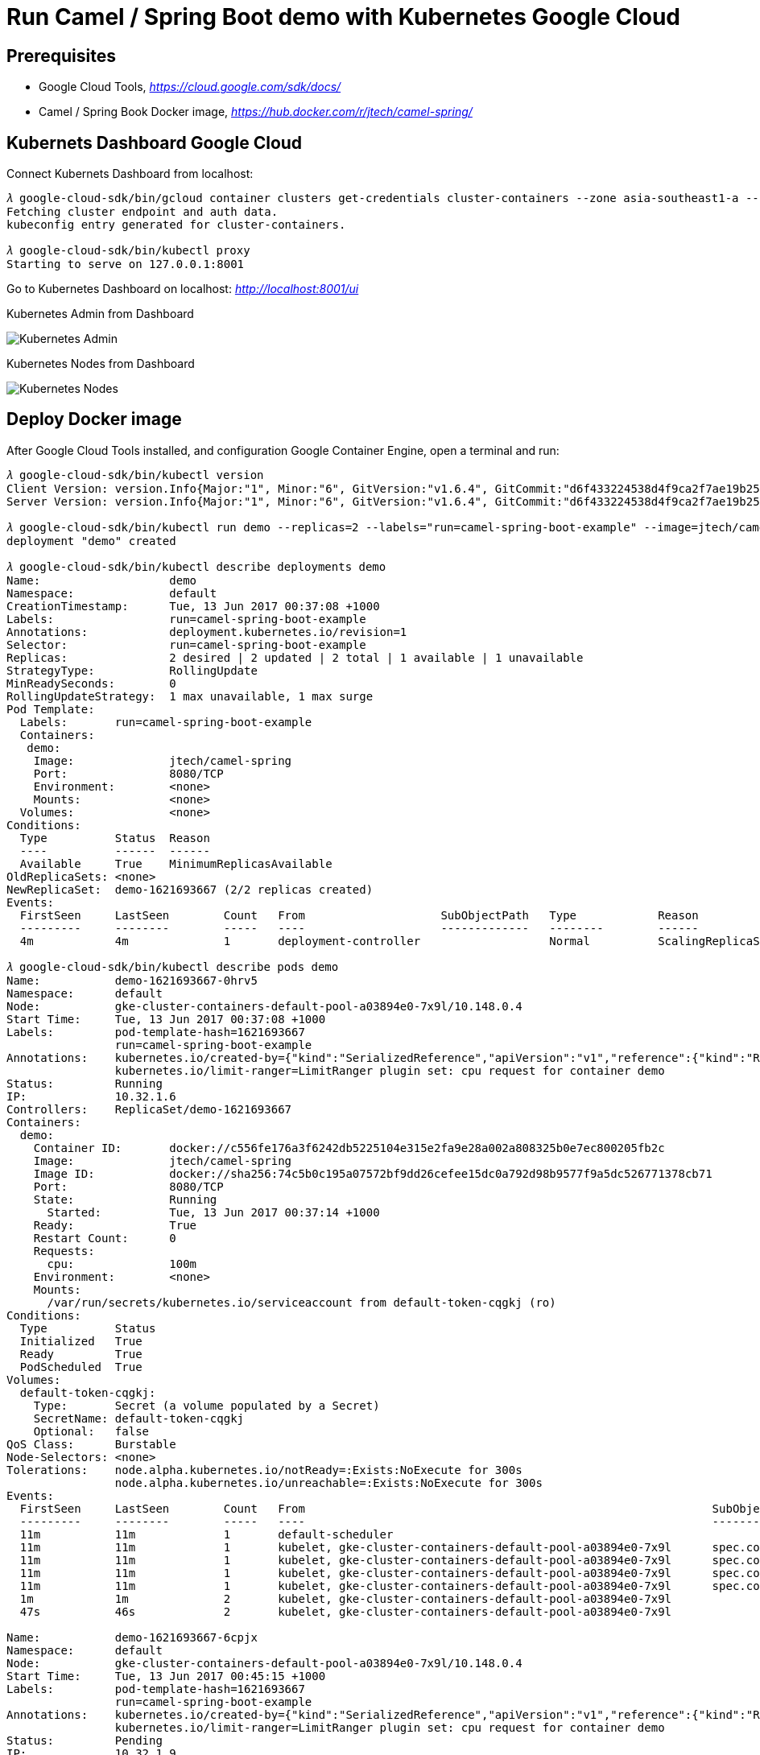 Run Camel / Spring Boot demo with Kubernetes Google Cloud
=========================================================

Prerequisites
-------------
- Google Cloud Tools, _https://cloud.google.com/sdk/docs/_
- Camel / Spring Book Docker image, _https://hub.docker.com/r/jtech/camel-spring/_

Kubernets Dashboard Google Cloud
--------------------------------
Connect Kubernets Dashboard from localhost:

[source.console]
----
𝜆 google-cloud-sdk/bin/gcloud container clusters get-credentials cluster-containers --zone asia-southeast1-a --project j-tech
Fetching cluster endpoint and auth data.
kubeconfig entry generated for cluster-containers.

𝜆 google-cloud-sdk/bin/kubectl proxy
Starting to serve on 127.0.0.1:8001
----

Go to Kubernetes Dashboard on localhost: _http://localhost:8001/ui_

Kubernetes Admin from Dashboard

image::Kubernetes{sp}Google{sp}Cloud{sp}Admin.png[Kubernetes Admin]

Kubernetes Nodes from Dashboard

image::Kubernetes{sp}Google{sp}Cloud{sp}Nodes.png[Kubernetes Nodes]

Deploy Docker image
-------------------
After Google Cloud Tools installed, and configuration Google Container Engine, open a terminal and run:

[source.console]
----
𝜆 google-cloud-sdk/bin/kubectl version
Client Version: version.Info{Major:"1", Minor:"6", GitVersion:"v1.6.4", GitCommit:"d6f433224538d4f9ca2f7ae19b252e6fcb66a3ae", GitTreeState:"clean", BuildDate:"2017-05-19T18:44:27Z", GoVersion:"go1.7.5", Compiler:"gc", Platform:"darwin/amd64"}
Server Version: version.Info{Major:"1", Minor:"6", GitVersion:"v1.6.4", GitCommit:"d6f433224538d4f9ca2f7ae19b252e6fcb66a3ae", GitTreeState:"clean", BuildDate:"2017-05-19T18:33:17Z", GoVersion:"go1.7.5", Compiler:"gc", Platform:"linux/amd64"}

𝜆 google-cloud-sdk/bin/kubectl run demo --replicas=2 --labels="run=camel-spring-boot-example" --image=jtech/camel-spring  --port=8080
deployment "demo" created

𝜆 google-cloud-sdk/bin/kubectl describe deployments demo
Name:			demo
Namespace:		default
CreationTimestamp:	Tue, 13 Jun 2017 00:37:08 +1000
Labels:			run=camel-spring-boot-example
Annotations:		deployment.kubernetes.io/revision=1
Selector:		run=camel-spring-boot-example
Replicas:		2 desired | 2 updated | 2 total | 1 available | 1 unavailable
StrategyType:		RollingUpdate
MinReadySeconds:	0
RollingUpdateStrategy:	1 max unavailable, 1 max surge
Pod Template:
  Labels:	run=camel-spring-boot-example
  Containers:
   demo:
    Image:		jtech/camel-spring
    Port:		8080/TCP
    Environment:	<none>
    Mounts:		<none>
  Volumes:		<none>
Conditions:
  Type		Status	Reason
  ----		------	------
  Available 	True	MinimumReplicasAvailable
OldReplicaSets:	<none>
NewReplicaSet:	demo-1621693667 (2/2 replicas created)
Events:
  FirstSeen	LastSeen	Count	From			SubObjectPath	Type		Reason			Message
  ---------	--------	-----	----			-------------	--------	------			-------
  4m		4m		1	deployment-controller			Normal		ScalingReplicaSet	Scaled up replica set demo-1621693667 to 2

𝜆 google-cloud-sdk/bin/kubectl describe pods demo
Name:		demo-1621693667-0hrv5
Namespace:	default
Node:		gke-cluster-containers-default-pool-a03894e0-7x9l/10.148.0.4
Start Time:	Tue, 13 Jun 2017 00:37:08 +1000
Labels:		pod-template-hash=1621693667
		run=camel-spring-boot-example
Annotations:	kubernetes.io/created-by={"kind":"SerializedReference","apiVersion":"v1","reference":{"kind":"ReplicaSet","namespace":"default","name":"demo-1621693667","uid":"9cac7f1d-4f7c-11e7-9ef9-42010a940079","a...
		kubernetes.io/limit-ranger=LimitRanger plugin set: cpu request for container demo
Status:		Running
IP:		10.32.1.6
Controllers:	ReplicaSet/demo-1621693667
Containers:
  demo:
    Container ID:	docker://c556fe176a3f6242db5225104e315e2fa9e28a002a808325b0e7ec800205fb2c
    Image:		jtech/camel-spring
    Image ID:		docker://sha256:74c5b0c195a07572bf9dd26cefee15dc0a792d98b9577f9a5dc526771378cb71
    Port:		8080/TCP
    State:		Running
      Started:		Tue, 13 Jun 2017 00:37:14 +1000
    Ready:		True
    Restart Count:	0
    Requests:
      cpu:		100m
    Environment:	<none>
    Mounts:
      /var/run/secrets/kubernetes.io/serviceaccount from default-token-cqgkj (ro)
Conditions:
  Type		Status
  Initialized 	True
  Ready 	True
  PodScheduled 	True
Volumes:
  default-token-cqgkj:
    Type:	Secret (a volume populated by a Secret)
    SecretName:	default-token-cqgkj
    Optional:	false
QoS Class:	Burstable
Node-Selectors:	<none>
Tolerations:	node.alpha.kubernetes.io/notReady=:Exists:NoExecute for 300s
		node.alpha.kubernetes.io/unreachable=:Exists:NoExecute for 300s
Events:
  FirstSeen	LastSeen	Count	From								SubObjectPath		Type		Reason		Message
  ---------	--------	-----	----								-------------		--------	------		-------
  11m		11m		1	default-scheduler									Normal		Scheduled	Successfully assigned demo-1621693667-0hrv5 to gke-cluster-containers-default-pool-a03894e0-7x9l
  11m		11m		1	kubelet, gke-cluster-containers-default-pool-a03894e0-7x9l	spec.containers{demo}	Normal		Pulling		pulling image "jtech/camel-spring"
  11m		11m		1	kubelet, gke-cluster-containers-default-pool-a03894e0-7x9l	spec.containers{demo}	Normal		Pulled		Successfully pulled image "jtech/camel-spring"
  11m		11m		1	kubelet, gke-cluster-containers-default-pool-a03894e0-7x9l	spec.containers{demo}	Normal		Created		Created container with id c556fe176a3f6242db5225104e315e2fa9e28a002a808325b0e7ec800205fb2c
  11m		11m		1	kubelet, gke-cluster-containers-default-pool-a03894e0-7x9l	spec.containers{demo}	Normal		Started		Started container with id c556fe176a3f6242db5225104e315e2fa9e28a002a808325b0e7ec800205fb2c
  1m		1m		2	kubelet, gke-cluster-containers-default-pool-a03894e0-7x9l				Warning		FailedSync	Error syncing pod, skipping: network is not ready: [runtime network not ready: NetworkReady=false reason:NetworkPluginNotReady message:docker: network plugin is not ready: Kubenet does not have netConfig. This is most likely due to lack of PodCIDR]
  47s		46s		2	kubelet, gke-cluster-containers-default-pool-a03894e0-7x9l				Warning		FailedSync	Error syncing pod, skipping: network is not ready: [runtime network not ready: NetworkReady=false reason:NetworkPluginNotReady message:docker: network plugin is not ready: Kubenet does not have netConfig. This is most likely due to lack of PodCIDR]

Name:		demo-1621693667-6cpjx
Namespace:	default
Node:		gke-cluster-containers-default-pool-a03894e0-7x9l/10.148.0.4
Start Time:	Tue, 13 Jun 2017 00:45:15 +1000
Labels:		pod-template-hash=1621693667
		run=camel-spring-boot-example
Annotations:	kubernetes.io/created-by={"kind":"SerializedReference","apiVersion":"v1","reference":{"kind":"ReplicaSet","namespace":"default","name":"demo-1621693667","uid":"9cac7f1d-4f7c-11e7-9ef9-42010a940079","a...
		kubernetes.io/limit-ranger=LimitRanger plugin set: cpu request for container demo
Status:		Pending
IP:		10.32.1.9
Controllers:	ReplicaSet/demo-1621693667
Containers:
  demo:
    Container ID:
    Image:		jtech/camel-spring
    Image ID:
    Port:		8080/TCP
    State:		Waiting
      Reason:		ContainerCreating
    Ready:		False
    Restart Count:	0
    Requests:
      cpu:		100m
    Environment:	<none>
    Mounts:
      /var/run/secrets/kubernetes.io/serviceaccount from default-token-cqgkj (ro)
Conditions:
  Type		Status
  Initialized 	True
  Ready 	False
  PodScheduled 	True
Volumes:
  default-token-cqgkj:
    Type:	Secret (a volume populated by a Secret)
    SecretName:	default-token-cqgkj
    Optional:	false
QoS Class:	Burstable
Node-Selectors:	<none>
Tolerations:	node.alpha.kubernetes.io/notReady=:Exists:NoExecute for 300s
		node.alpha.kubernetes.io/unreachable=:Exists:NoExecute for 300s
Events:
  FirstSeen	LastSeen	Count	From								SubObjectPath		Type		Reason		Message
  ---------	--------	-----	----								-------------		--------	------		-------
  3m		3m		1	default-scheduler									Normal		Scheduled	Successfully assigned demo-1621693667-6cpjx to gke-cluster-containers-default-pool-a03894e0-7x9l
  3m		3m		1	kubelet, gke-cluster-containers-default-pool-a03894e0-7x9l	spec.containers{demo}	Normal		Pulling		pulling image "jtech/camel-spring"
  1m		1m		2	kubelet, gke-cluster-containers-default-pool-a03894e0-7x9l				Warning		FailedSync	Error syncing pod, skipping: network is not ready: [runtime network not ready: NetworkReady=false reason:NetworkPluginNotReady message:docker: network plugin is not ready: Kubenet does not have netConfig. This is most likely due to lack of PodCIDR]
  48s		47s		2	kubelet, gke-cluster-containers-default-pool-a03894e0-7x9l				Warning		FailedSync	Error syncing pod, skipping: network is not ready: [runtime network not ready: NetworkReady=false reason:NetworkPluginNotReady message:docker: network plugin is not ready: Kubenet does not have netConfig. This is most likely due to lack of PodCIDR]

Name:				demo-1621693667-p2f4k
Namespace:			default
Node:				gke-cluster-containers-default-pool-a03894e0-9thq/10.148.0.2
Start Time:			Tue, 13 Jun 2017 00:37:08 +1000
Labels:				pod-template-hash=1621693667
				run=camel-spring-boot-example
Annotations:			kubernetes.io/created-by={"kind":"SerializedReference","apiVersion":"v1","reference":{"kind":"ReplicaSet","namespace":"default","name":"demo-1621693667","uid":"9cac7f1d-4f7c-11e7-9ef9-42010a940079","a...
				kubernetes.io/limit-ranger=LimitRanger plugin set: cpu request for container demo
Status:				Terminating (expires Tue, 13 Jun 2017 00:45:45 +1000)
Termination Grace Period:	30s
Reason:				NodeLost
Message:			Node gke-cluster-containers-default-pool-a03894e0-9thq which was running pod demo-1621693667-p2f4k is unresponsive
IP:				10.32.2.11
Controllers:			ReplicaSet/demo-1621693667
Containers:
  demo:
    Container ID:	docker://482bba743a2ed34e6dac89c3febeff0a005716c438dfd06e05eb9c75ba552a63
    Image:		jtech/camel-spring
    Image ID:		docker://sha256:74c5b0c195a07572bf9dd26cefee15dc0a792d98b9577f9a5dc526771378cb71
    Port:		8080/TCP
    State:		Running
      Started:		Tue, 13 Jun 2017 00:37:24 +1000
    Ready:		True
    Restart Count:	0
    Requests:
      cpu:		100m
    Environment:	<none>
    Mounts:
      /var/run/secrets/kubernetes.io/serviceaccount from default-token-cqgkj (ro)
Conditions:
  Type		Status
  Initialized 	True
  Ready 	False
  PodScheduled 	True
Volumes:
  default-token-cqgkj:
    Type:	Secret (a volume populated by a Secret)
    SecretName:	default-token-cqgkj
    Optional:	false
QoS Class:	Burstable
Node-Selectors:	<none>
Tolerations:	node.alpha.kubernetes.io/notReady=:Exists:NoExecute for 300s
		node.alpha.kubernetes.io/unreachable=:Exists:NoExecute for 300s
Events:
  FirstSeen	LastSeen	Count	From								SubObjectPath		Type		Reason			Message
  ---------	--------	-----	----								-------------		--------	------			-------
  11m		11m		1	default-scheduler									Normal		Scheduled		Successfully assigned demo-1621693667-p2f4k to gke-cluster-containers-default-pool-a03894e0-9thq
  11m		11m		1	kubelet, gke-cluster-containers-default-pool-a03894e0-9thq	spec.containers{demo}	Normal		Pulling			pulling image "jtech/camel-spring"
  11m		11m		1	kubelet, gke-cluster-containers-default-pool-a03894e0-9thq	spec.containers{demo}	Normal		Pulled			Successfully pulled image "jtech/camel-spring"
  11m		11m		1	kubelet, gke-cluster-containers-default-pool-a03894e0-9thq	spec.containers{demo}	Normal		Created			Created container with id 482bba743a2ed34e6dac89c3febeff0a005716c438dfd06e05eb9c75ba552a63
  11m		11m		1	kubelet, gke-cluster-containers-default-pool-a03894e0-9thq	spec.containers{demo}	Normal		Started			Started container with id 482bba743a2ed34e6dac89c3febeff0a005716c438dfd06e05eb9c75ba552a63
  3m		3m		1	controllermanager									Normal		NodeControllerEviction	Marking for deletion Pod demo-1621693667-p2f4k from Node gke-cluster-containers-default-pool-a03894e0-9thq
----

Kubernetes Workloads from Dashboard

image::Kubernetes{sp}Google{sp}Cloud{sp}Workloads.png[Kubernetes Workloads]

Create a Service object that exposes the deployment:

[source.console]
----
𝜆 google-cloud-sdk/bin/kubectl expose deployment demo --type=LoadBalancer --name=demo-service
service "demo-service" exposed
----

Kubernetes Services and discovery from Dashboard

image::Kubernetes{sp}Google{sp}Cloud{sp}Services{sp}and{sp}discovery.png[Kubernetes Services and discovery]

[source.console]
----
𝜆 google-cloud-sdk/bin/kubectl get services demo-service
NAME           CLUSTER-IP      EXTERNAL-IP     PORT(S)          AGE
demo-service   10.35.244.151   35.186.159.19   8080:32286/TCP   15m

𝜆 google-cloud-sdk/bin/kubectl describe services demo-service
Name:			demo-service
Namespace:		default
Labels:			run=camel-spring-boot-example
Annotations:		<none>
Selector:		run=camel-spring-boot-example
Type:			LoadBalancer
IP:			10.35.244.151
LoadBalancer Ingress:	35.186.159.19
Port:			<unset>	8080/TCP
NodePort:		<unset>	32286/TCP
Endpoints:		10.32.0.7:8080
Session Affinity:	None
Events:
  FirstSeen	LastSeen	Count	From			SubObjectPath	Type		Reason			Message
  ---------	--------	-----	----			-------------	--------	------			-------
  16m		16m		1	service-controller			Normal		CreatingLoadBalancer	Creating load balancer
  16m		16m		1	service-controller			Normal		CreatedLoadBalancer	Created load balancer
  12m		4m		5	service-controller			Normal		UpdatedLoadBalancer	Updated load balancer with new hosts
----

Now, go to Camel / Spring Boot demo page URL: _http://35.186.159.19:8080/hawtio/index.html_

Clean up
--------
To delete the Service, enter this command:

[source.console]
----
𝜆 google-cloud-sdk/bin/kubectl delete services demo-service
service "demo-service" deleted
----

To delete the Deployment, the ReplicaSet, and the Pods that are running the Demo application, enter this command:

[source.console]
----
𝜆 google-cloud-sdk/bin/kubectl delete deployment demo
deployment "demo" deleted
----

Reference
---------
- Exposing an External IP Address to Access an Application in a Cluster, _https://kubernetes.io/docs/tutorials/stateless-application/expose-external-ip-address/_ 
